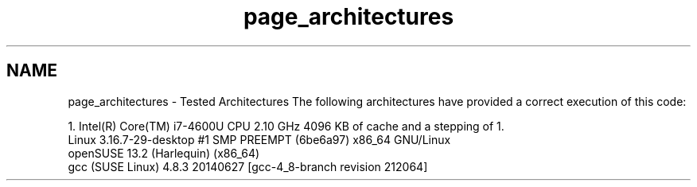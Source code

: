 .TH "page_architectures" 3 "Wed May 4 2016" "Option Pricing Example" \" -*- nroff -*-
.ad l
.nh
.SH NAME
page_architectures \- Tested Architectures 
The following architectures have provided a correct execution of this code:
.PP
.PP
.nf
1. Intel(R) Core(TM) i7-4600U CPU 2.10 GHz 4096 KB of cache and a stepping of 1.
   Linux 3.16.7-29-desktop #1 SMP PREEMPT (6be6a97) x86_64 GNU/Linux
   openSUSE 13.2 (Harlequin) (x86_64)
   gcc (SUSE Linux) 4.8.3 20140627 [gcc-4_8-branch revision 212064]
.fi
.PP
 

